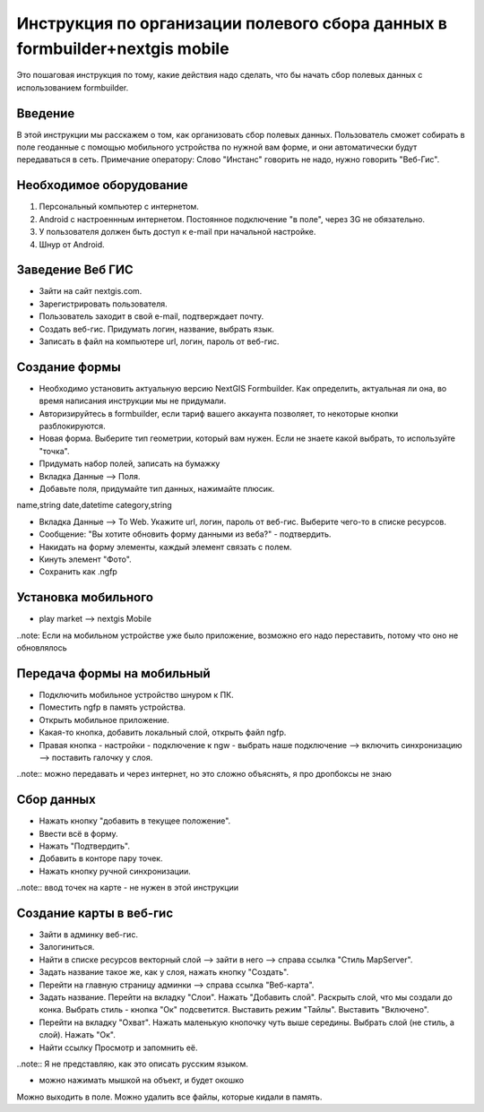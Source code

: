 .. sectionauthor:: Артём Светлов <@nextgis.ru>

.. formbuilder-mobile-howto:

Инструкция по организации полевого сбора данных в formbuilder+nextgis mobile
====================================================================

Это пошаговая инструкция по тому, какие действия надо сделать, что бы начать сбор полевых данных с использованием formbuilder.


Введение
----------------------------

В этой инструкции мы расскажем о том, как организовать сбор полевых данных. 
Пользователь сможет собирать в поле геоданные с помощью мобильного устройства по нужной вам форме, и они автоматически будут передаваться в сеть.
Примечание оператору:
Слово "Инстанс" говорить не надо, нужно говорить "Веб-Гис".

Необходимое оборудование
----------------------------

1. Персональный компьютер с интернетом.
2. Android c настроеннным интернетом. Постоянное подключение "в поле", через 3G не обязательно.
3. У пользователя должен быть доступ к e-mail при начальной настройке.
4. Шнур от Android.

Заведение Веб ГИС
--------------------------
* Зайти на сайт nextgis.com.
* Зарегистрировать пользователя.
* Пользователь заходит в свой e-mail, подтверждает почту.
* Создать веб-гис. Придумать логин, название, выбрать язык.
* Записать в файл на компьютере url, логин, пароль от веб-гис.

Создание формы
---------------------------
* Необходимо установить актуальную версию NextGIS Formbuilder. Как определить, актуальная ли она, во время написания инструкции мы не придумали.
* Авторизируйтесь в formbuilder, если тариф вашего аккаунта позволяет, то некоторые кнопки разблокируются.
* Новая форма. Выберите тип геометрии, который вам нужен. Если не знаете какой выбрать, то используйте "точка".
* Придумать набор полей, записать на бумажку

* Вкладка Данные --> Поля. 
* Добавьте поля, придумайте тип данных, нажимайте плюсик.

name,string
date,datetime
category,string

* Вкладка Данные --> To Web. Укажите url, логин, пароль от веб-гис. Выберите чего-то в списке ресурсов. 
* Сообщение: "Вы хотите обновить форму данными из веба?" - подтвердить.
* Накидать на форму элементы, каждый элемент связать с полем.
* Кинуть элемент "Фото".
* Сохранить как .ngfp



Установка мобильного
----------------------------

* play market --> nextgis Mobile


..note: Если на мобильном устройстве уже было приложение, возможно его надо переставить, потому что оно не обновлялось 

Передача формы на мобильный
-----------------------------

* Подключить мобильное устройство шнуром к ПК.
* Поместить ngfp в память устройства.
* Открыть мобильное приложение.
* Какая-то кнопка, добавить локальный слой, открыть файл ngfp.
* Правая кнопка - настройки - подключение к ngw - выбрать наше подключение --> включить синхронизацию --> поставить галочку у слоя.


..note:: можно передавать и через интернет, но это сложно объяснять, я про дропбоксы не знаю


Сбор данных
-----------------------------

* Нажать кнопку "добавить в текущее положение".
* Ввести всё в форму.
* Нажать "Подтвердить".
* Добавить в конторе пару точек.
* Нажать кнопку ручной синхронизации.

..note:: ввод точек на карте - не нужен в этой инструкции


Создание карты в веб-гис
------------------------------

* Зайти в админку веб-гис.
* Залогиниться.
* Найти в списке ресурсов векторный слой --> зайти в него --> справа ссылка "Стиль MapServer".
* Задать название такое же, как у слоя, нажать кнопку "Создать".
* Перейти на главную страницу админки --> справа ссылка "Веб-карта".
* Задать название. Перейти на вкладку "Слои". Нажать "Добавить слой". Раскрыть слой, что мы создали до конка. Выбрать стиль - кнопка "Ок" подсветится. Выставить режим "Тайлы". Выставить "Включено".
* Перейти на вкладку "Охват". Нажать маленькую кнопочку чуть выше середины. Выбрать слой (не стиль, а слой). Нажать "Ок".
* Найти ссылку Просмотр и запомнить её.
..note:: Я не представляю, как это описать русским языком.

* можно нажимать мышкой на объект, и будет окошко


Можно выходить в поле. 
Можно удалить все файлы, которые кидали в память. 
